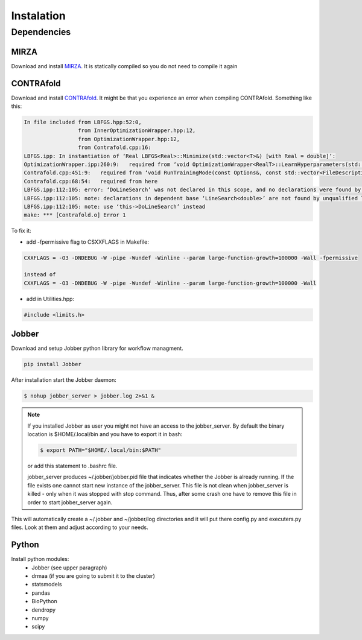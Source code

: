 Instalation
***********

Dependencies
============

MIRZA
-----

Download and install `MIRZA <http://www.clipz.unibas.ch/index.php?r=tools/mirza/Submission/index>`_.
It is statically compiled so you do not need to compile it again

CONTRAfold
----------

Download and install `CONTRAfold <http://contra.stanford.edu/contrafold/download.html>`_.
It might be that you experience an error when compiling CONTRAfold. Something like this:

.. code-block:: bash

    In file included from LBFGS.hpp:52:0,
                     from InnerOptimizationWrapper.hpp:12,
                     from OptimizationWrapper.hpp:12,
                     from Contrafold.cpp:16:
    LBFGS.ipp: In instantiation of ‘Real LBFGS<Real>::Minimize(std::vector<T>&) [with Real = double]’:
    OptimizationWrapper.ipp:260:9:   required from ‘void OptimizationWrapper<RealT>::LearnHyperparameters(std::vector<int>, std::vector<T>&) [with RealT = double]’
    Contrafold.cpp:451:9:   required from ‘void RunTrainingMode(const Options&, const std::vector<FileDescription>&) [with RealT = double]’
    Contrafold.cpp:68:54:   required from here
    LBFGS.ipp:112:105: error: ‘DoLineSearch’ was not declared in this scope, and no declarations were found by argument-dependent lookup at the point of instantiation [-fpermissive]
    LBFGS.ipp:112:105: note: declarations in dependent base ‘LineSearch<double>’ are not found by unqualified lookup
    LBFGS.ipp:112:105: note: use ‘this->DoLineSearch’ instead
    make: *** [Contrafold.o] Error 1



To fix it:

* add -fpermissive flag to CSXXFLAGS in Makefile:

.. code-block:: c

    CXXFLAGS = -O3 -DNDEBUG -W -pipe -Wundef -Winline --param large-function-growth=100000 -Wall -fpermissive

    instead of
    CXXFLAGS = -O3 -DNDEBUG -W -pipe -Wundef -Winline --param large-function-growth=100000 -Wall

* add in Utilities.hpp:

.. code-block:: c

  #include <limits.h>

Jobber
------

Download and setup Jobber python library for workflow managment.

.. code-block:: bash

    pip install Jobber

After installation start the Jobber daemon:

.. code-block:: bash

    $ nohup jobber_server > jobber.log 2>&1 &

.. note::

    If you installed Jobber as user you might not have an access to the jobber_server. By
    default the binary location is $HOME/.local/bin and you have to export it in bash:

    .. code-block:: python

        $ export PATH="$HOME/.local/bin:$PATH"


    or add this statement to .bashrc file.

    jobber_server produces ~/.jobber/jobber.pid file that indicates whether the Jobber is already
    running. If the file exists one cannot start new instance of the jobber_server. This file is
    not clean when jobber_server is killed - only when it was stopped with stop command. Thus,
    after some crash one have to remove this file in order to start jobber_server again.


This will automatically create a ~/.jobber and ~/jobber/log directories and
it will put there config.py and executers.py files. Look at them and adjust
according to your needs.

Python
------

Install python modules:
 * Jobber (see upper paragraph)
 * drmaa (if you are going to submit it to the cluster)
 * statsmodels
 * pandas
 * BioPython
 * dendropy
 * numpy
 * scipy

